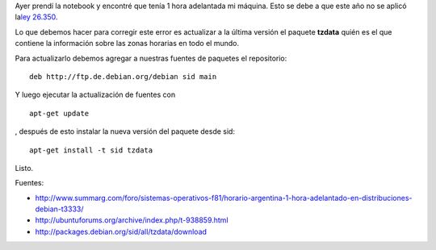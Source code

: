 .. link:
.. description:
.. tags: debian, internet, software libre
.. date: 2009/10/19 12:53:26
.. title: Hora adelantada en Debian
.. slug: hora-adelantada-en-debian

Ayer prendí la notebook y encontré que tenía 1 hora adelantada mi
máquina. Esto se debe a que este año no se aplicó la\ `ley
26.350 <http://infoleg.mecon.gov.ar/infolegInternet/anexos/135000-139999/136191/norma.htm>`__.

Lo que debemos hacer para corregir este error es actualizar a la última
versión el paquete **tzdata** quién es el que contiene la información
sobre las zonas horarias en todo el mundo.

Para actualizarlo debemos agregar a nuestras fuentes de paquetes el
repositorio:

::

    deb http://ftp.de.debian.org/debian sid main

Y luego ejecutar la actualización de fuentes con

::

    apt-get update

, después de esto instalar la nueva versión del paquete desde sid:

::

    apt-get install -t sid tzdata

Listo.

Fuentes:

-  http://www.summarg.com/foro/sistemas-operativos-f81/horario-argentina-1-hora-adelantado-en-distribuciones-debian-t3333/
-  http://ubuntuforums.org/archive/index.php/t-938859.html
-  http://packages.debian.org/sid/all/tzdata/download

